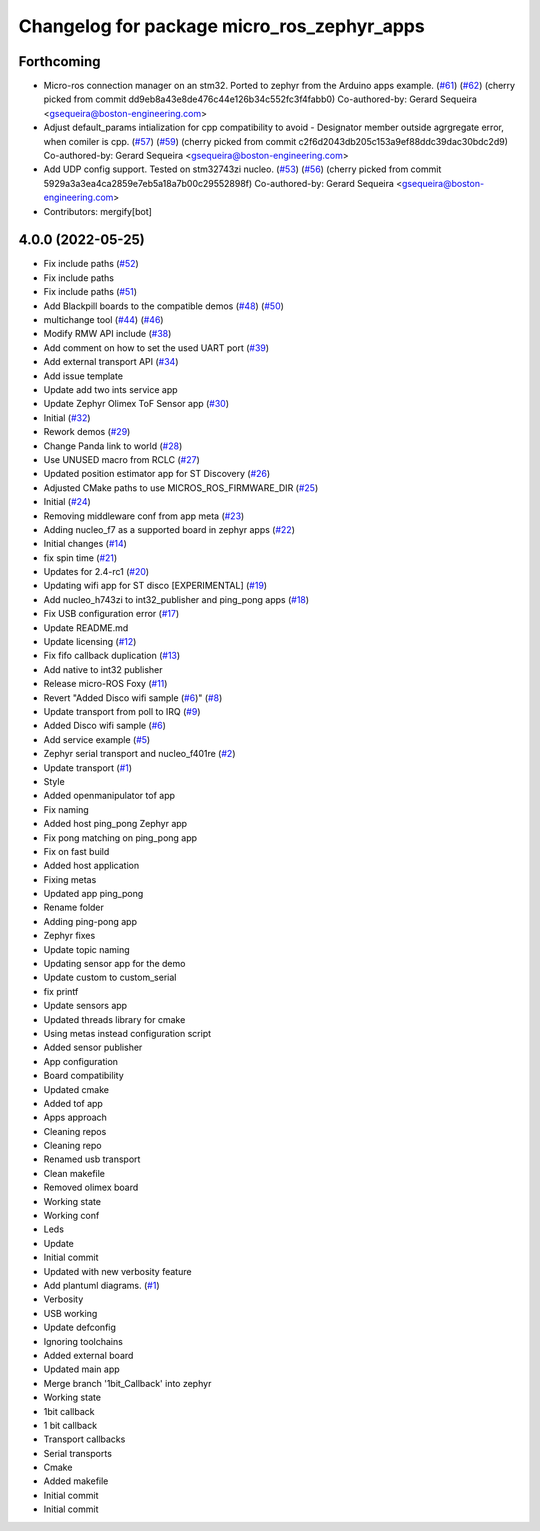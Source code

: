^^^^^^^^^^^^^^^^^^^^^^^^^^^^^^^^^^^^^^^^^^^
Changelog for package micro_ros_zephyr_apps
^^^^^^^^^^^^^^^^^^^^^^^^^^^^^^^^^^^^^^^^^^^

Forthcoming
-----------
* Micro-ros connection manager on an stm32. Ported to zephyr from the Arduino apps example. (`#61 <https://github.com/micro-ROS/zephyr_apps/issues/61>`_) (`#62 <https://github.com/micro-ROS/zephyr_apps/issues/62>`_)
  (cherry picked from commit dd9eb8a43e8de476c44e126b34c552fc3f4fabb0)
  Co-authored-by: Gerard Sequeira <gsequeira@boston-engineering.com>
* Adjust default_params intialization for cpp compatibility to avoid - Designator member outside agrgregate error, when comiler is cpp. (`#57 <https://github.com/micro-ROS/zephyr_apps/issues/57>`_) (`#59 <https://github.com/micro-ROS/zephyr_apps/issues/59>`_)
  (cherry picked from commit c2f6d2043db205c153a9ef88ddc39dac30bdc2d9)
  Co-authored-by: Gerard Sequeira <gsequeira@boston-engineering.com>
* Add UDP config support. Tested on stm32743zi nucleo. (`#53 <https://github.com/micro-ROS/zephyr_apps/issues/53>`_) (`#56 <https://github.com/micro-ROS/zephyr_apps/issues/56>`_)
  (cherry picked from commit 5929a3a3ea4ca2859e7eb5a18a7b00c29552898f)
  Co-authored-by: Gerard Sequeira <gsequeira@boston-engineering.com>
* Contributors: mergify[bot]

4.0.0 (2022-05-25)
------------------
* Fix include paths (`#52 <https://github.com/micro-ROS/zephyr_apps/issues/52>`_)
* Fix include paths
* Fix include paths (`#51 <https://github.com/micro-ROS/zephyr_apps/issues/51>`_)
* Add Blackpill boards to the compatible demos (`#48 <https://github.com/micro-ROS/zephyr_apps/issues/48>`_) (`#50 <https://github.com/micro-ROS/zephyr_apps/issues/50>`_)
* multichange tool (`#44 <https://github.com/micro-ROS/zephyr_apps/issues/44>`_) (`#46 <https://github.com/micro-ROS/zephyr_apps/issues/46>`_)
* Modify RMW API include (`#38 <https://github.com/micro-ROS/zephyr_apps/issues/38>`_)
* Add comment on how to set the used UART port (`#39 <https://github.com/micro-ROS/zephyr_apps/issues/39>`_)
* Add external transport API (`#34 <https://github.com/micro-ROS/zephyr_apps/issues/34>`_)
* Add issue template
* Update add two ints service app
* Update Zephyr Olimex ToF Sensor app (`#30 <https://github.com/micro-ROS/zephyr_apps/issues/30>`_)
* Initial (`#32 <https://github.com/micro-ROS/zephyr_apps/issues/32>`_)
* Rework demos (`#29 <https://github.com/micro-ROS/zephyr_apps/issues/29>`_)
* Change Panda link to world (`#28 <https://github.com/micro-ROS/zephyr_apps/issues/28>`_)
* Use UNUSED macro from RCLC (`#27 <https://github.com/micro-ROS/zephyr_apps/issues/27>`_)
* Updated position estimator app for ST Discovery (`#26 <https://github.com/micro-ROS/zephyr_apps/issues/26>`_)
* Adjusted CMake paths to use MICROS_ROS_FIRMWARE_DIR (`#25 <https://github.com/micro-ROS/zephyr_apps/issues/25>`_)
* Initial (`#24 <https://github.com/micro-ROS/zephyr_apps/issues/24>`_)
* Removing middleware conf from app meta (`#23 <https://github.com/micro-ROS/zephyr_apps/issues/23>`_)
* Adding nucleo_f7 as a supported board in zephyr apps (`#22 <https://github.com/micro-ROS/zephyr_apps/issues/22>`_)
* Initial changes (`#14 <https://github.com/micro-ROS/zephyr_apps/issues/14>`_)
* fix spin time (`#21 <https://github.com/micro-ROS/zephyr_apps/issues/21>`_)
* Updates for 2.4-rc1 (`#20 <https://github.com/micro-ROS/zephyr_apps/issues/20>`_)
* Updating wifi app for ST disco [EXPERIMENTAL] (`#19 <https://github.com/micro-ROS/zephyr_apps/issues/19>`_)
* Add nucleo_h743zi to int32_publisher and ping_pong apps (`#18 <https://github.com/micro-ROS/zephyr_apps/issues/18>`_)
* Fix USB configuration error (`#17 <https://github.com/micro-ROS/zephyr_apps/issues/17>`_)
* Update README.md
* Update licensing (`#12 <https://github.com/micro-ROS/zephyr_apps/issues/12>`_)
* Fix fifo callback duplication (`#13 <https://github.com/micro-ROS/zephyr_apps/issues/13>`_)
* Add native to int32 publisher
* Release micro-ROS Foxy (`#11 <https://github.com/micro-ROS/zephyr_apps/issues/11>`_)
* Revert "Added Disco wifi sample (`#6 <https://github.com/micro-ROS/zephyr_apps/issues/6>`_)" (`#8 <https://github.com/micro-ROS/zephyr_apps/issues/8>`_)
* Update transport from poll to IRQ (`#9 <https://github.com/micro-ROS/zephyr_apps/issues/9>`_)
* Added Disco wifi sample (`#6 <https://github.com/micro-ROS/zephyr_apps/issues/6>`_)
* Add service example (`#5 <https://github.com/micro-ROS/zephyr_apps/issues/5>`_)
* Zephyr serial transport and nucleo_f401re (`#2 <https://github.com/micro-ROS/zephyr_apps/issues/2>`_)
* Update transport (`#1 <https://github.com/micro-ROS/zephyr_apps/issues/1>`_)
* Style
* Added openmanipulator tof app
* Fix naming
* Added host ping_pong Zephyr app
* Fix pong matching on ping_pong app
* Fix on fast build
* Added host application
* Fixing metas
* Updated app ping_pong
* Rename folder
* Adding ping-pong app
* Zephyr fixes
* Update topic naming
* Updating sensor app for the demo
* Update custom to custom_serial
* fix printf
* Update sensors app
* Updated threads library for cmake
* Using metas instead configuration script
* Added sensor publisher
* App configuration
* Board compatibility
* Updated cmake
* Added tof app
* Apps approach
* Cleaning repos
* Cleaning repo
* Renamed usb transport
* Clean makefile
* Removed olimex board
* Working state
* Working conf
* Leds
* Update
* Initial commit
* Updated with new verbosity feature
* Add plantuml diagrams. (`#1 <https://github.com/micro-ROS/zephyr_apps/issues/1>`_)
* Verbosity
* USB working
* Update defconfig
* Ignoring toolchains
* Added external board
* Updated main app
* Merge branch '1bit_Callback' into zephyr
* Working state
* 1bit callback
* 1 bit callback
* Transport callbacks
* Serial transports
* Cmake
* Added makefile
* Initial commit
* Initial commit
